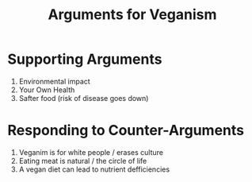 #+title: Arguments for Veganism

* Supporting Arguments
1. Environmental impact
2. Your Own Health
3. Safter food (risk of disease goes down)

* Responding to Counter-Arguments
1. Veganim is for white people / erases culture
2. Eating meat is natural / the circle of life
3. A vegan diet can lead to nutrient defficiencies
